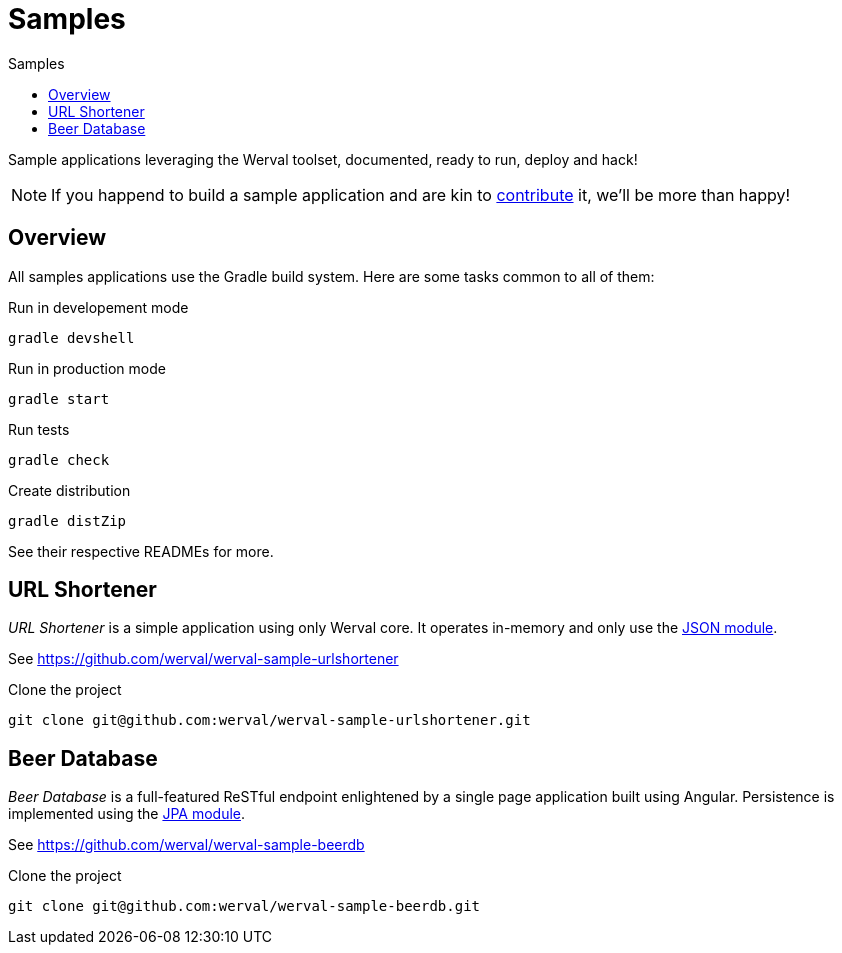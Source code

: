 = Samples
:jbake-type: page
:jbake-status: published
:jbake-tags: samples
:idprefix:
:toc: right
:toc-title: Samples

Sample applications leveraging the Werval toolset, documented, ready to run, deploy and hack!

NOTE: If you happend to build a sample application and are kin to link:../community.html[contribute] it, we'll be more than happy!


toc::[]

== Overview

All samples applications use the Gradle build system. Here are some tasks common to all of them:

.Run in developement mode
----
gradle devshell
----

.Run in production mode
----
gradle start
----

.Run tests
----
gradle check
----

.Create distribution
----
gradle distZip
----

See their respective READMEs for more.


== URL Shortener

_URL Shortener_ is a simple application using only Werval core.
It operates in-memory and only use the link:../doc/current/modules/json/index.html[JSON module].

See https://github.com/werval/werval-sample-urlshortener

.Clone the project
----
git clone git@github.com:werval/werval-sample-urlshortener.git
----



== Beer Database

_Beer Database_ is a full-featured ReSTful endpoint enlightened by a single page application built using Angular.
Persistence is implemented using the link:../doc/current/modules/jpa/index.html[JPA module].

See https://github.com/werval/werval-sample-beerdb

.Clone the project
----
git clone git@github.com:werval/werval-sample-beerdb.git
----

